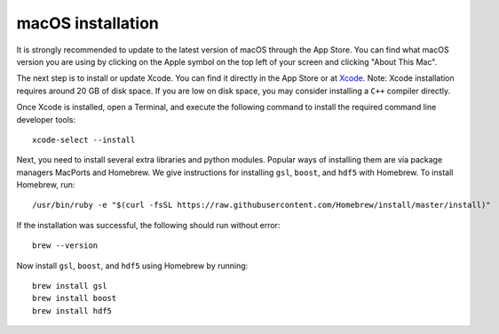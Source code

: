 macOS installation
==================

It is strongly recommended to update to the latest version of macOS through the App Store. You can find what macOS version you are 
using by clicking on the Apple symbol on the top left of your screen and clicking "About This Mac".

The next step is to install or update Xcode. You can find it directly in the App Store or at `Xcode <https://developer.apple.com/xcode/>`__\ . 
Note: Xcode installation requires around 20 GB of disk space. If you are low on disk space, you may consider installing a ``C++`` 
compiler directly.
 
Once Xcode is installed, open a Terminal, and execute the following command to install the required command line developer tools::
 
    xcode-select --install

Next, you need to install several extra libraries and python modules. Popular ways of installing them are via package managers MacPorts and Homebrew. 
We give instructions for installing ``gsl``, ``boost``, and ``hdf5`` with Homebrew. To install Homebrew, run::

    /usr/bin/ruby -e "$(curl -fsSL https://raw.githubusercontent.com/Homebrew/install/master/install)"

If the installation was successful, the following should run without error::

    brew --version

Now install ``gsl``, ``boost``, and ``hdf5`` using Homebrew by running::

    brew install gsl
    brew install boost
    brew install hdf5

